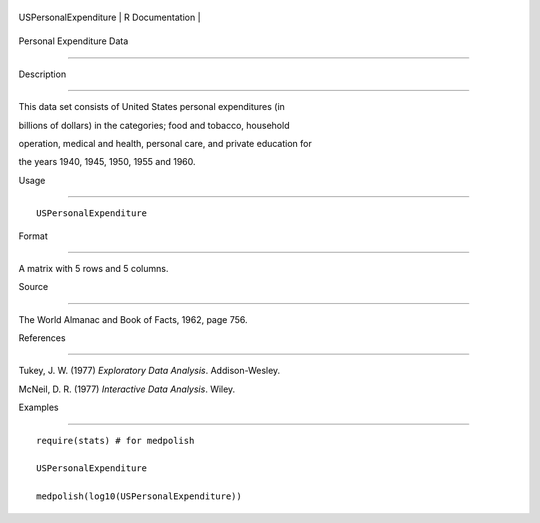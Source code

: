 +-------------------------+-------------------+
| USPersonalExpenditure   | R Documentation   |
+-------------------------+-------------------+

Personal Expenditure Data
-------------------------

Description
~~~~~~~~~~~

This data set consists of United States personal expenditures (in
billions of dollars) in the categories; food and tobacco, household
operation, medical and health, personal care, and private education for
the years 1940, 1945, 1950, 1955 and 1960.

Usage
~~~~~

::

    USPersonalExpenditure

Format
~~~~~~

A matrix with 5 rows and 5 columns.

Source
~~~~~~

The World Almanac and Book of Facts, 1962, page 756.

References
~~~~~~~~~~

Tukey, J. W. (1977) *Exploratory Data Analysis*. Addison-Wesley.

McNeil, D. R. (1977) *Interactive Data Analysis*. Wiley.

Examples
~~~~~~~~

::

    require(stats) # for medpolish
    USPersonalExpenditure
    medpolish(log10(USPersonalExpenditure))
